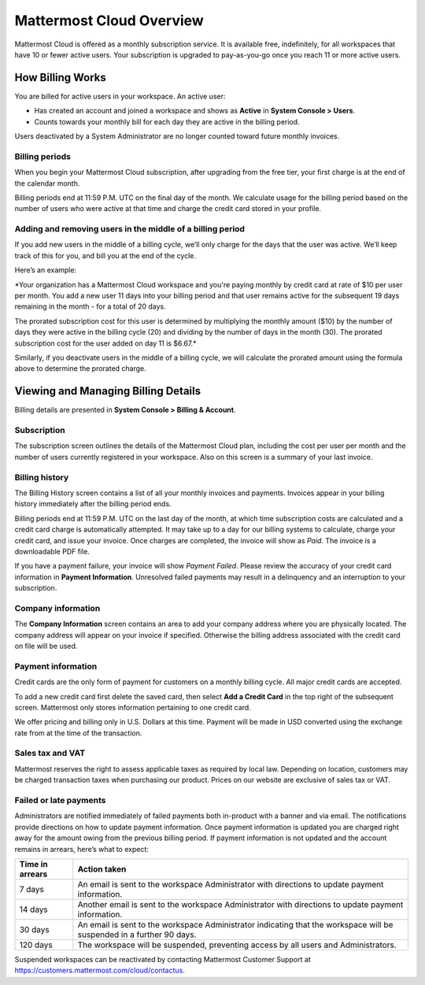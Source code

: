 =========================
Mattermost Cloud Overview
=========================

Mattermost Cloud is offered as a monthly subscription service. It is available free, indefinitely, for all workspaces that have 10 or fewer active users. Your subscription is upgraded to pay-as-you-go once you reach 11 or more active users.

How Billing Works
-----------------

You are billed for active users in your workspace.  An active user: 

- Has created an account and joined a workspace and shows as **Active** in **System Console > Users**.
- Counts towards your monthly bill for each day they are active in the billing period.

Users deactivated by a System Administrator are no longer counted toward future monthly invoices.

Billing periods
~~~~~~~~~~~~~~~

When you begin your Mattermost Cloud subscription, after upgrading from the free tier, your first charge is at the end of the calendar month.

Billing periods end at 11:59 P.M. UTC on the final day of the month. We calculate usage for the billing period based on the number of users who were active at that time and charge the credit card stored in your profile.

Adding and removing users in the middle of a billing period
~~~~~~~~~~~~~~~~~~~~~~~~~~~~~~~~~~~~~~~~~~~~~~~~~~~~~~~~~~~

If you add new users in the middle of a billing cycle, we’ll only charge for the days that the user was active. We’ll keep track of this for you, and bill you at the end of the cycle.

Here’s an example:

*Your organization has a Mattermost Cloud workspace and you're paying monthly by credit card at rate of $10 per user per month. You add a new user 11 days into your billing period and that user remains active for the subsequent 19 days remaining in the month - for a total of 20 days.

The prorated subscription cost for this user is determined by multiplying the monthly amount ($10) by the number of days they were active in the billing cycle (20) and dividing by the number of days in the month (30). The prorated subscription cost for the user added on day 11 is $6.67.*

Similarly, if you deactivate users in the middle of a billing cycle, we will calculate the prorated amount using the formula above to determine the prorated charge.

Viewing and Managing Billing Details
------------------------------------

Billing details are presented in **System Console > Billing & Account**.

Subscription
~~~~~~~~~~~~

The subscription screen outlines the details of the Mattermost Cloud plan, including the cost per user per month and the number of users currently registered in your workspace. Also on this screen is a summary of your last invoice.

Billing history
~~~~~~~~~~~~~~~

The Billing History screen contains a list of all your monthly invoices and payments. Invoices appear in your billing history immediately after the billing period ends.

Billing periods end at 11:59 P.M. UTC on the last day of the month, at which time subscription costs are calculated and a credit card charge is automatically attempted. It may take up to a day for our billing systems to calculate, charge your credit card, and issue your invoice. Once charges are completed, the invoice will show as *Paid*. The invoice is a downloadable PDF file.

If you have a payment failure, your invoice will show *Payment Failed*. Please review the accuracy of your credit card information in **Payment Information**. Unresolved failed payments may result in a delinquency and an interruption to your subscription.

Company information
~~~~~~~~~~~~~~~~~~~

The **Company Information** screen contains an area to add your company address where you are physically located. The company address will appear on your invoice if specified. Otherwise the billing address associated with the credit card on file will be used.

Payment information
~~~~~~~~~~~~~~~~~~~

Credit cards are the only form of payment for customers on a monthly billing cycle. All major credit cards are accepted.

To add a new credit card first delete the saved card, then select **Add a Credit Card** in the top right of the subsequent screen. Mattermost only stores information pertaining to one credit card.

We offer pricing and billing only in U.S. Dollars at this time. Payment will be made in USD converted using the exchange rate from at the time of the transaction.

Sales tax and VAT
~~~~~~~~~~~~~~~~~

Mattermost reserves the right to assess applicable taxes as required by local law. Depending on location, customers may be charged transaction taxes when purchasing our product. Prices on our website are exclusive of sales tax or VAT.

Failed or late payments
~~~~~~~~~~~~~~~~~~~~~~~

Administrators are notified immediately of failed payments both in-product with a banner and via email. The notifications provide directions on how to update payment information. Once payment information is updated you are charged right away for the amount owing from the previous billing period. If payment information is not updated and the account remains in arrears, here’s what to expect:

.. csv-table::
   :header: "Time in arrears", "Action taken"

   "7 days", "An email is sent to the workspace Administrator with directions to update payment information."
   "14 days", "Another email is sent to the workspace Administrator with directions to update payment information."
   "30 days", "An email is sent to the workspace Administrator indicating that the workspace will be suspended in a further 90 days."
   "120 days", "The workspace will be suspended, preventing access by all users and Administrators."

Suspended workspaces can be reactivated by contacting Mattermost Customer Support at `https://customers.mattermost.com/cloud/contactus <https://customers.mattermost.com/cloud/contactus>`_.
